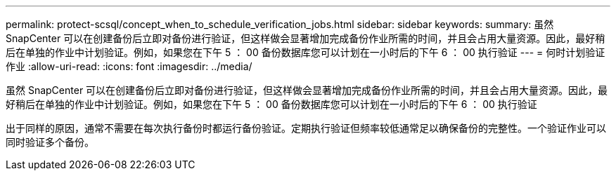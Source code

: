 ---
permalink: protect-scsql/concept_when_to_schedule_verification_jobs.html 
sidebar: sidebar 
keywords:  
summary: 虽然 SnapCenter 可以在创建备份后立即对备份进行验证，但这样做会显著增加完成备份作业所需的时间，并且会占用大量资源。因此，最好稍后在单独的作业中计划验证。例如，如果您在下午 5 ： 00 备份数据库您可以计划在一小时后的下午 6 ： 00 执行验证 
---
= 何时计划验证作业
:allow-uri-read: 
:icons: font
:imagesdir: ../media/


[role="lead"]
虽然 SnapCenter 可以在创建备份后立即对备份进行验证，但这样做会显著增加完成备份作业所需的时间，并且会占用大量资源。因此，最好稍后在单独的作业中计划验证。例如，如果您在下午 5 ： 00 备份数据库您可以计划在一小时后的下午 6 ： 00 执行验证

出于同样的原因，通常不需要在每次执行备份时都运行备份验证。定期执行验证但频率较低通常足以确保备份的完整性。一个验证作业可以同时验证多个备份。
